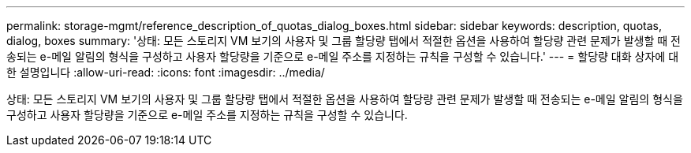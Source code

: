 ---
permalink: storage-mgmt/reference_description_of_quotas_dialog_boxes.html 
sidebar: sidebar 
keywords: description, quotas, dialog, boxes 
summary: '상태: 모든 스토리지 VM 보기의 사용자 및 그룹 할당량 탭에서 적절한 옵션을 사용하여 할당량 관련 문제가 발생할 때 전송되는 e-메일 알림의 형식을 구성하고 사용자 할당량을 기준으로 e-메일 주소를 지정하는 규칙을 구성할 수 있습니다.' 
---
= 할당량 대화 상자에 대한 설명입니다
:allow-uri-read: 
:icons: font
:imagesdir: ../media/


[role="lead"]
상태: 모든 스토리지 VM 보기의 사용자 및 그룹 할당량 탭에서 적절한 옵션을 사용하여 할당량 관련 문제가 발생할 때 전송되는 e-메일 알림의 형식을 구성하고 사용자 할당량을 기준으로 e-메일 주소를 지정하는 규칙을 구성할 수 있습니다.
